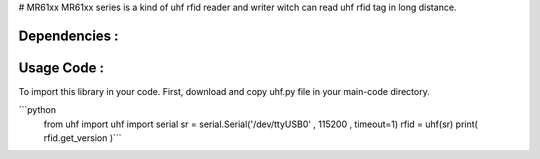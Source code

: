 # MR61xx
MR61xx series is a kind of uhf rfid reader and writer witch can read uhf rfid tag in long distance.

Dependencies :
============
.. code::
    pip install pyserial
 
Usage Code :
============
To import this library in your code. First, download and copy uhf.py file in your main-code directory.

```python
    from uhf import uhf
    import serial 
    sr = serial.Serial('/dev/ttyUSB0' , 115200 , timeout=1)
    rfid = uhf(sr)
    print( rfid.get_version )```
